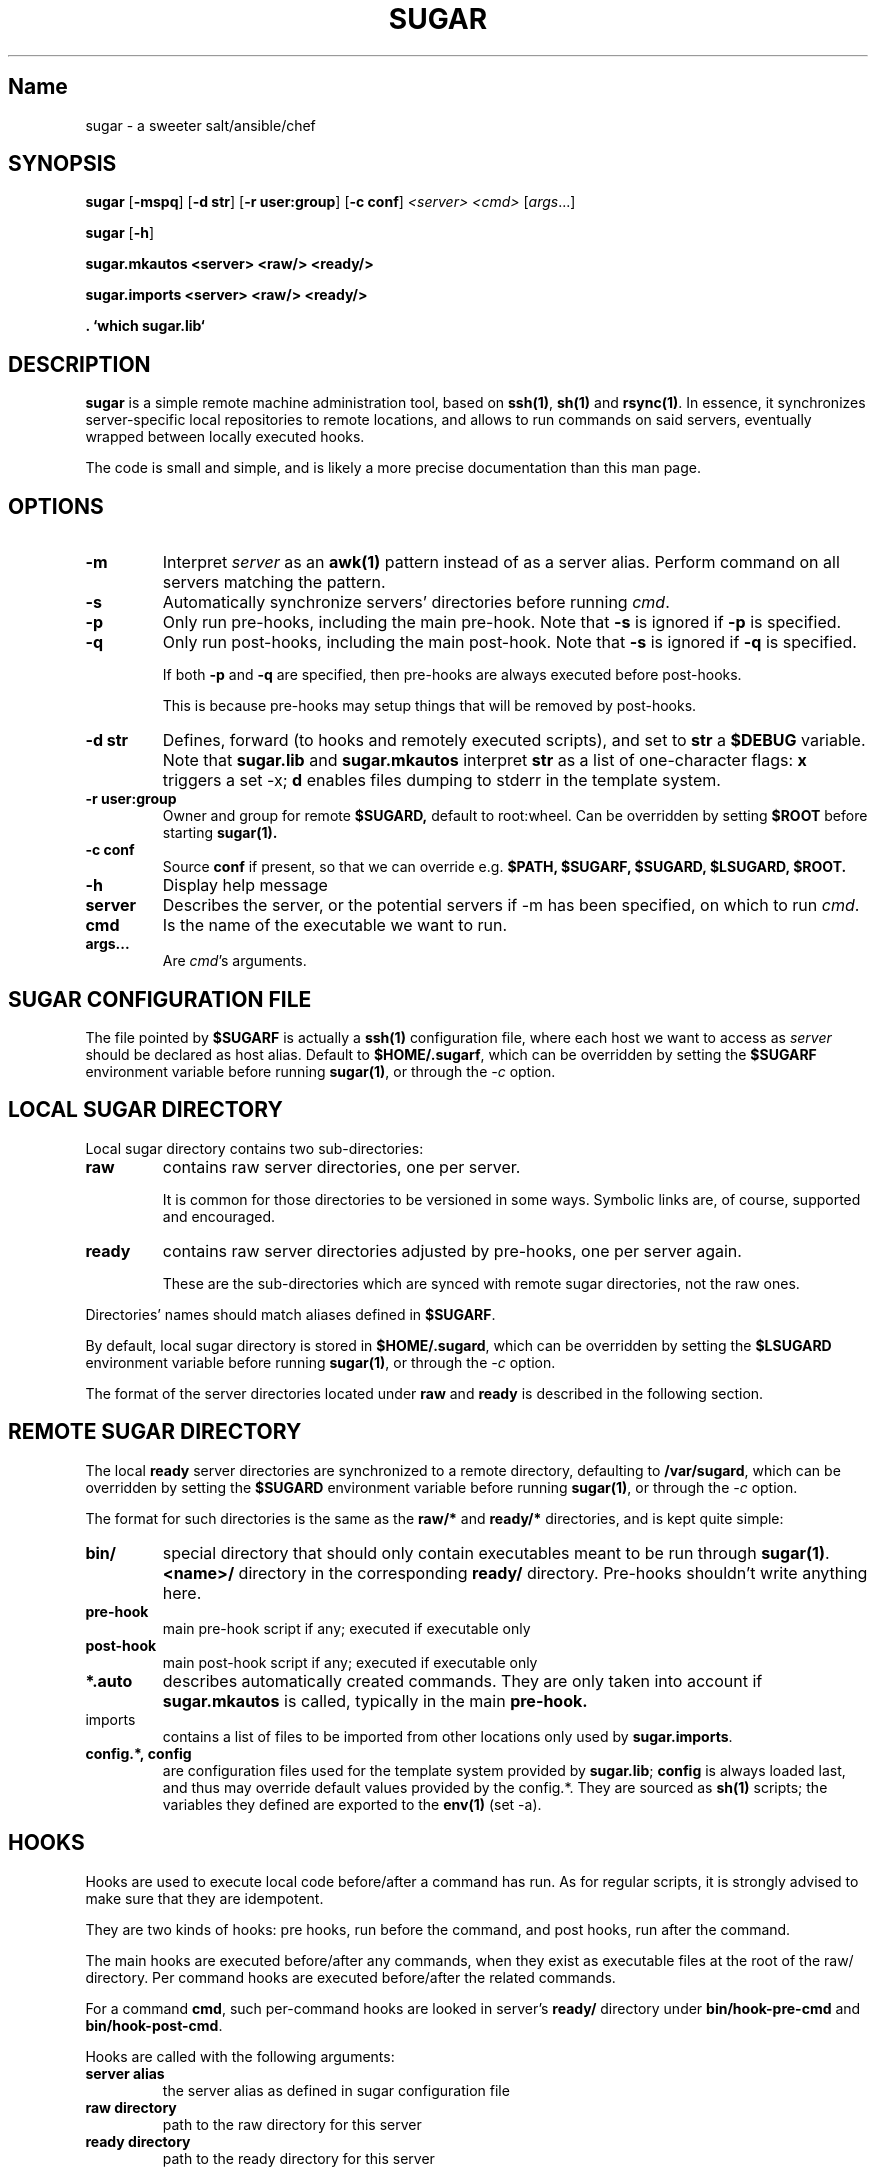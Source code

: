 .TH SUGAR 1 sugar\-1.0
.SH Name
sugar \- a sweeter salt/ansible/chef
.SH SYNOPSIS
.B sugar
.RB [ \-mspq ]
.RB [ \-d\ str ]
.RB [ \-r\ user:group ]
.RB [ \-c\ conf ]
.IR <server>
.IR <cmd>
.RI [ args ...]
.PP
.B sugar
.RB [ \-h ]
.PP
.B sugar.mkautos <server> <raw/> <ready/>
.PP
.B sugar.imports <server> <raw/> <ready/>
.PP
.B . `which sugar.lib`

.SH DESCRIPTION
.B sugar
is a simple remote machine administration tool, based on
.BR ssh(1) ,
.BR sh(1)
and
.BR rsync(1) .
In essence, it synchronizes server-specific local repositories
to remote locations, and allows to run commands on said servers,
eventually wrapped between locally executed hooks.

The code is small and simple, and is likely a more precise
documentation than this man page.

.SH OPTIONS

.TP
.B \-m
Interpret
.IR server
as an
.BR awk(1)
pattern instead of as a server alias. Perform command on all
servers matching the pattern.

.TP
.B \-s
Automatically synchronize servers' directories before
running
.IR cmd .

.TP
.B \-p
Only run pre-hooks, including the main pre-hook. Note that
.BR -s
is ignored if
.BR -p
is specified.

.TP
.B \-q
Only run post-hooks, including the main post-hook. Note that
.BR -s
is ignored if
.BR -q
is specified.

If both
.BR -p
and
.BR -q
are specified, then pre-hooks are always
executed before post-hooks.

This is because pre-hooks may setup things that will
be removed by post-hooks.

.TP
.B \-d str
Defines, forward (to hooks and remotely executed scripts), and
set to
.BR str
a
.BR $DEBUG
variable.
Note that
.BR sugar.lib
and
.BR sugar.mkautos
interpret
.BR str
as a list of one-character flags:
.BR x
triggers a set -x;
.BR d
enables files dumping to stderr in the template system.

.TP
.B \-r user:group
Owner and group for remote
.BR $SUGARD,
default to root:wheel. Can be overridden by
setting
.BR $ROOT
before starting
.BR sugar(1).

.TP
.B \-c conf
Source
.BR conf
if present, so that we can override e.g.
.BR $PATH,
.BR $SUGARF,
.BR $SUGARD,
.BR $LSUGARD,
.BR $ROOT.

.TP
.B \-h
Display help message

.TP
.B server
Describes the server, or the potential servers if \-m has been
specified, on which to run
.IR cmd .

.TP
.B cmd
Is the name of the executable we want to run.

.TP
.B args...
Are
.IR cmd 's
arguments.

.SH SUGAR CONFIGURATION FILE
The file pointed by
.BR $SUGARF
is actually a
.BR ssh(1)
configuration file, where each host we want to access as
.IR server
should be declared as host alias. Default to
.BR $HOME/.sugarf ,
which can be overridden by setting the
.BR $SUGARF
environment variable before running
.BR sugar(1) ,
or through the
.IR -c
option.

.SH LOCAL SUGAR DIRECTORY
Local sugar directory contains two sub-directories:
.TP
.BI raw
contains raw server directories, one per server.

It is common for those directories to be versioned in some
ways. Symbolic links are, of course, supported and encouraged.
.TP
.BI ready
contains raw server directories adjusted by pre-hooks, one
per server again.

These are the sub-directories which are synced with remote
sugar directories, not the raw ones.

.PP
Directories' names should match aliases defined in
.BR $SUGARF .

By default, local sugar directory is stored in
.BR $HOME/.sugard ,
which can be overridden by setting the
.BR $LSUGARD
environment variable before running
.BR sugar(1) ,
or through the
.IR -c
option.

The format of the server directories located under
.BR raw
and
.BR ready
is described in the following section.

.SH REMOTE SUGAR DIRECTORY
The local
.BR ready
server directories are synchronized to a remote directory,
defaulting to
.BR /var/sugard ,
which can be overridden by setting the
.BR $SUGARD
environment variable before running
.BR sugar(1) ,
or through the
.IR -c
option.

The format for such directories is the same as the
.BR raw/*
and
.BR ready/*
directories, and is kept quite simple:
.TP
.BI bin/
special directory that should only contain executables meant
to be run through
.BR sugar(1) .
.BR <name>/
directory in the corresponding
.BR ready/
directory. Pre-hooks shouldn't write anything here.
.TP
.BI pre-hook
main pre-hook script if any; executed if executable only
.TP
.BI post-hook
main post-hook script if any; executed if executable only
.TP
.BI *.auto
describes automatically created commands. They are only taken
into account if
.BR sugar.mkautos
is called, typically in the main
.BR pre-hook.
.TP
imports
contains a list of files to be imported from other locations
only used by
.BR sugar.imports .
.TP
.BI config.*,\ config
are configuration files used for the template system provided
by
.BR sugar.lib ;
.BR config
is always loaded last, and thus may override default values
provided by the config.*. They are sourced as
.BR sh(1)
scripts; the variables they defined are exported to the
.BR env(1)
(set -a).

.SH HOOKS
Hooks are used to execute local code before/after a command
has run. As for regular scripts, it is strongly advised to
make sure that they are idempotent.

They are two kinds of hooks: pre hooks, run before the command,
and post hooks, run after the command.

The main hooks are executed before/after any commands, when
they exist as executable files at the root of the
.BR
raw/
directory. Per command hooks are executed before/after the related
commands.

For a command
.BR cmd ,
such per-command hooks are looked in server's
.BR ready/
directory under
.BR bin/hook-pre-cmd
and
.BR bin/hook-post-cmd .

Hooks are called with the following arguments:

.TP
.BI server\ alias
the server alias as defined in sugar configuration file
.TP
.BI raw\ directory
path to the raw directory for this server
.TP
.BI ready\ directory
path to the ready directory for this server

.PP
It is common for pre-hooks to copy data from the raw directory
to the ready directory. Again, note that hooks shouldn't drop
files in the
.BR bin/
directory.

.SH .AUTO FILES
The .auto files allows the automatic creation of commands
consisting of a sequence of existing commands.

Each .auto file contains one script name per line, that is
expected to be found in
.BR ready/bin/*

For an auto file named
.BR $cmd.auto ,
an executable
.BR ready/bin/$cmd
will be created, alongside with a
.BR ready/bin/hook-pre-$cmd
and a
.BR ready/bin/hook-post-$cmd
calling the existing hooks associated to commands described
in
.BR $cmd.auto .

By default, the .auto files aren't managed unless
.BR sugar.mkautos
is called in the main
.BR pre-hook.

.SH IMPORTS
.BR sugar.imports
provides a basic inheritance mechanism, allowing to share data and code
between multiple servers with similar setup.

It will look for a
.BR raw/imports
files containing a listing of the files to import. Empty lines and
lines starting with a # are ignored.

Each line have two spaces separated fields:
.TP
.BI 1\ -
A globbing pattern (shell-variable expansion supported) describing
files to import; better for pattern to contain absolute pathnames
.TP
.BI 2\ -
An optional destination, that will always be interpreted relatively to
the ready/'s directory. If the destination ends with a /, it will be
interpreted as a directory. If the destination is missing, the root
of the ready/ directory will be assumed.

.SH LIB
.BR sugar.lib
provides some basic features for
.BR sh(1)
written scripts, such as:

.TP
.BI configuration
Via the
.BR loadconfs($1)
function, that will source all the
.BR config.*,\ config
files found in
.BR $1,
which default to
.BR $SUGARD ,
always finishing with
.BR config
which is intended to override default values, while
the
.BR ready/config.*
would typically be imported via
.BR sugar.imports .

.TP
.BI templating
Via the
.BR samurai($1, $2)
function, which will load configuration files from
.BR $1
via
.BR loadconfs($1) ,
and replace in
.BR $2
all
.BR %%variale_name%%
with
.BR $variable_name
from the environment (configuration files), outputting
its results on stdout.
.TP
.BI logging
Via the
.BR log($@)
functions, which will provide a uniform output format, prefixing
the message
.BR $@
with the currently executed script.
.TP
.BI OS-agnostic\ wrapper
Via the
.BR loadoslib()
function, which will look for a
.BR sugar.lib.`uname`
in the
.BR $PATH
and source it if found. By defining a set of interfaces,
users can write "portable" code.

.SH GLOBAL BEHAVIOR
The script starts by creating a basic
.BR ready
directory,
.BR rsync(1) -ing
the
.BR raw/bin/
directory to
.BR ready/bin/ .

It then runs the main pre-hook, per-command pre-hook, synchronize the
.BR ready
directory with the remote
.BR $SUGARD ,
and finally, run the per-command post-hook, and finally the main post-hook.

It does so for every
.IR server
for which we try to run
.IR cmd .

.SH BUGS
Do not use spaces in filenames.

